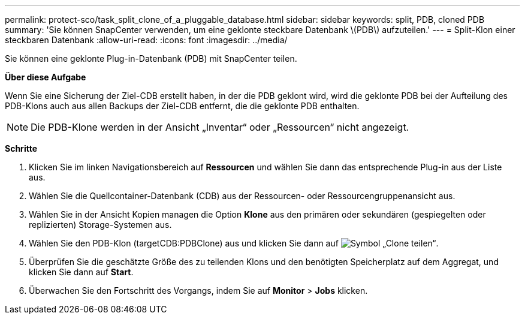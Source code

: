 ---
permalink: protect-sco/task_split_clone_of_a_pluggable_database.html 
sidebar: sidebar 
keywords: split, PDB, cloned PDB 
summary: 'Sie können SnapCenter verwenden, um eine geklonte steckbare Datenbank \(PDB\) aufzuteilen.' 
---
= Split-Klon einer steckbaren Datenbank
:allow-uri-read: 
:icons: font
:imagesdir: ../media/


[role="lead"]
Sie können eine geklonte Plug-in-Datenbank (PDB) mit SnapCenter teilen.

*Über diese Aufgabe*

Wenn Sie eine Sicherung der Ziel-CDB erstellt haben, in der die PDB geklont wird, wird die geklonte PDB bei der Aufteilung des PDB-Klons auch aus allen Backups der Ziel-CDB entfernt, die die geklonte PDB enthalten.


NOTE: Die PDB-Klone werden in der Ansicht „Inventar“ oder „Ressourcen“ nicht angezeigt.

*Schritte*

. Klicken Sie im linken Navigationsbereich auf *Ressourcen* und wählen Sie dann das entsprechende Plug-in aus der Liste aus.
. Wählen Sie die Quellcontainer-Datenbank (CDB) aus der Ressourcen- oder Ressourcengruppenansicht aus.
. Wählen Sie in der Ansicht Kopien managen die Option *Klone* aus den primären oder sekundären (gespiegelten oder replizierten) Storage-Systemen aus.
. Wählen Sie den PDB-Klon (targetCDB:PDBClone) aus und klicken Sie dann auf image:../media/split_cone.gif["Symbol „Clone teilen“"].
. Überprüfen Sie die geschätzte Größe des zu teilenden Klons und den benötigten Speicherplatz auf dem Aggregat, und klicken Sie dann auf *Start*.
. Überwachen Sie den Fortschritt des Vorgangs, indem Sie auf *Monitor* > *Jobs* klicken.

